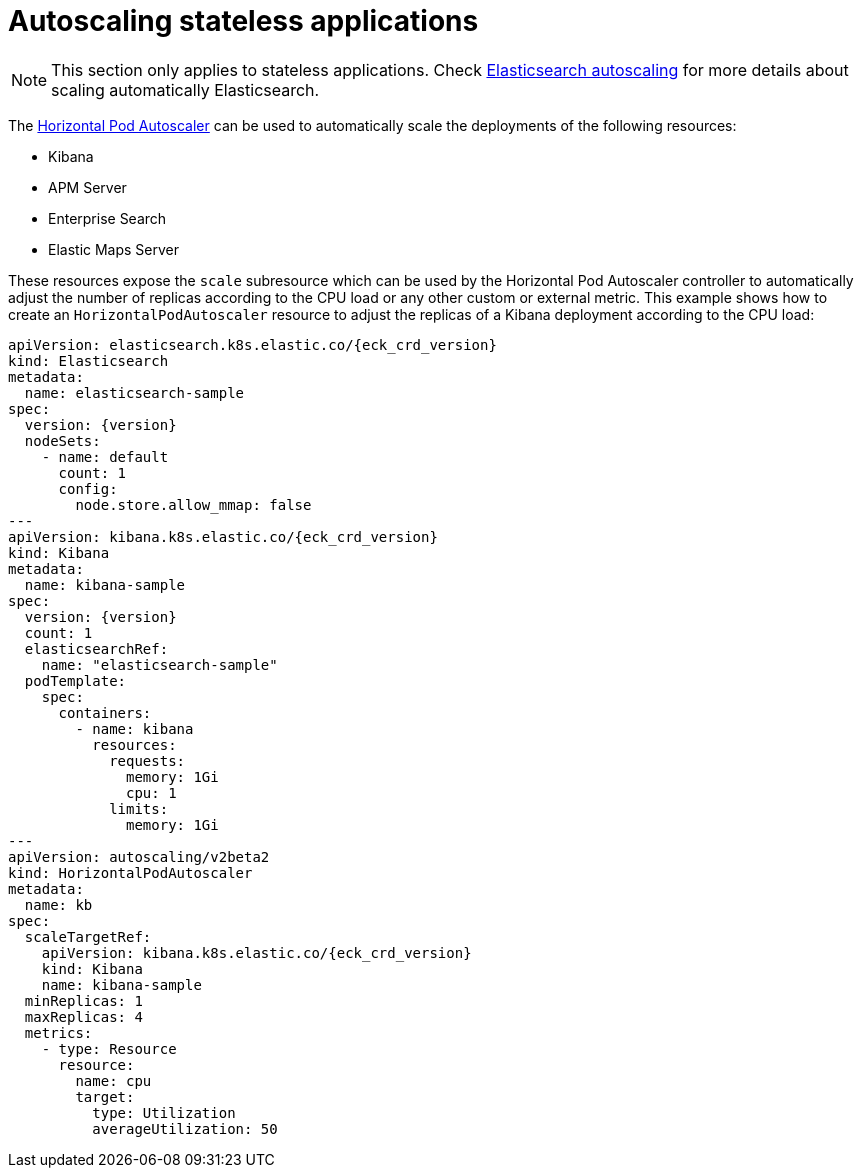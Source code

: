 :page_id: stateless-autoscaling
ifdef::env-github[]
****
link:https://www.elastic.co/guide/en/cloud-on-k8s/main/k8s-{parent_page_id}.html#k8s-{page_id}[View this document on the Elastic website]
****
endif::[]
[id="{p}-{page_id}"]
= Autoscaling stateless applications

NOTE: This section only applies to stateless applications. Check <<{p}-autoscaling,Elasticsearch autoscaling>> for more details about scaling automatically Elasticsearch.

The link:https://kubernetes.io/docs/tasks/run-application/horizontal-pod-autoscale[Horizontal Pod Autoscaler] can be used to automatically scale the deployments of the following resources:

* Kibana
* APM Server
* Enterprise Search
* Elastic Maps Server

These resources expose the `scale` subresource which can be used by the Horizontal Pod Autoscaler controller to automatically adjust the number of replicas according to the CPU load or any other custom or external metric. This example shows how to create an `HorizontalPodAutoscaler` resource to adjust the replicas of a Kibana deployment according to the CPU load:

[source,yaml,subs="attributes,+macros"]
----
apiVersion: elasticsearch.k8s.elastic.co/{eck_crd_version}
kind: Elasticsearch
metadata:
  name: elasticsearch-sample
spec:
  version: {version}
  nodeSets:
    - name: default
      count: 1
      config:
        node.store.allow_mmap: false
---
apiVersion: kibana.k8s.elastic.co/{eck_crd_version}
kind: Kibana
metadata:
  name: kibana-sample
spec:
  version: {version}
  count: 1
  elasticsearchRef:
    name: "elasticsearch-sample"
  podTemplate:
    spec:
      containers:
        - name: kibana
          resources:
            requests:
              memory: 1Gi
              cpu: 1
            limits:
              memory: 1Gi
---
apiVersion: autoscaling/v2beta2
kind: HorizontalPodAutoscaler
metadata:
  name: kb
spec:
  scaleTargetRef:
    apiVersion: kibana.k8s.elastic.co/{eck_crd_version}
    kind: Kibana
    name: kibana-sample
  minReplicas: 1
  maxReplicas: 4
  metrics:
    - type: Resource
      resource:
        name: cpu
        target:
          type: Utilization
          averageUtilization: 50
----